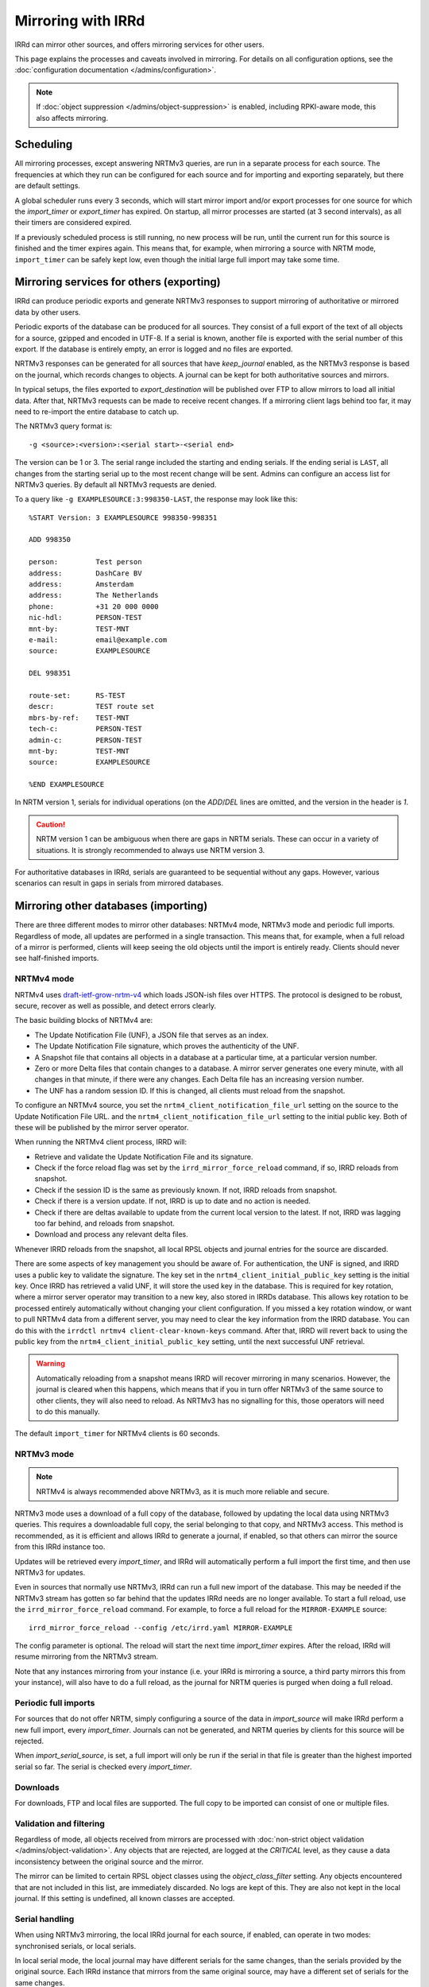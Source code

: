 ===================
Mirroring with IRRd
===================

IRRd can mirror other sources, and offers mirroring services for
other users.

This page explains the processes and caveats involved in mirroring.
For details on all configuration options, see
the :doc:`configuration documentation </admins/configuration>`.

.. note::
    If :doc:`object suppression </admins/object-suppression>` is enabled,
    including RPKI-aware mode, this also affects mirroring.

Scheduling
----------

All mirroring processes, except answering NRTMv3 queries, are run in a separate
process for each source. The frequencies at which they run can be configured
for each source and for importing and exporting separately, but there are
default settings.

A global scheduler runs every 3 seconds, which will start mirror import and/or
export processes for one source for which the `import_timer` or `export_timer`
has expired. On startup, all mirror processes are started (at 3 second intervals),
as all their timers are considered expired.

If a previously scheduled process is still running, no new process will be
run, until the current run for this source is finished and the timer
expires again. This means that, for example, when mirroring a source with NRTM
mode, ``import_timer`` can be safely kept low, even though the initial large
full import may take some time.


Mirroring services for others (exporting)
-----------------------------------------

IRRd can produce periodic exports and generate NRTMv3 responses to support
mirroring of authoritative or mirrored data by other users.

Periodic exports of the database can be produced for all sources. They consist
of a full export of the text of all objects for a source, gzipped and encoded
in UTF-8. If a serial is known, another file is exported with the serial
number of this export. If the database is entirely empty, an error is logged
and no files are exported.

NRTMv3 responses can be generated for all sources that have `keep_journal`
enabled, as the NRTMv3 response is based on the journal, which records changes
to objects. A journal can be kept for both authoritative sources and mirrors.

In typical setups, the files exported to `export_destination` will be published
over FTP to allow mirrors to load all initial data. After that, NRTMv3 requests
can be made to receive recent changes. If a mirroring client lags behind too
far, it may need to re-import the entire database to catch up.

The NRTMv3 query format is::

    -g <source>:<version>:<serial start>-<serial end>

The version can be 1 or 3. The serial range included the starting and ending
serials. If the ending serial is ``LAST``, all changes from the starting serial
up to the most recent change will be sent. Admins can configure an access list
for NRTMv3 queries. By default all NRTMv3 requests are denied.

To a query like ``-g EXAMPLESOURCE:3:998350-LAST``, the response may look
like this::

    %START Version: 3 EXAMPLESOURCE 998350-998351

    ADD 998350

    person:         Test person
    address:        DashCare BV
    address:        Amsterdam
    address:        The Netherlands
    phone:          +31 20 000 0000
    nic-hdl:        PERSON-TEST
    mnt-by:         TEST-MNT
    e-mail:         email@example.com
    source:         EXAMPLESOURCE

    DEL 998351

    route-set:      RS-TEST
    descr:          TEST route set
    mbrs-by-ref:    TEST-MNT
    tech-c:         PERSON-TEST
    admin-c:        PERSON-TEST
    mnt-by:         TEST-MNT
    source:         EXAMPLESOURCE

    %END EXAMPLESOURCE

In NRTM version 1, serials for individual operations (on the `ADD`/`DEL` lines
are omitted, and the version in the header is `1`.

.. caution::
    NRTM version 1 can be ambiguous when there are gaps in NRTM serials. These
    can occur in a variety of situations. It is strongly recommended to always
    use NRTM version 3.

For authoritative databases in IRRd, serials are guaranteed to be sequential
without any gaps. However, various scenarios can result in gaps in
serials from mirrored databases.


Mirroring other databases (importing)
-------------------------------------

There are three different modes to mirror other databases: NRTMv4 mode, NRTMv3 mode
and periodic full imports. Regardless of mode, all updates are performed in a
single transaction. This means that, for example, when a full reload of a mirror
is performed, clients will keep seeing the old objects until the import is
entirely ready. Clients should never see half-finished imports.

NRTMv4 mode
~~~~~~~~~~~
NRTMv4 uses `draft-ietf-grow-nrtm-v4`_ which loads JSON-ish files over HTTPS.
The protocol is designed to be robust, secure, recover as well as possible,
and detect errors clearly.

The basic building blocks of NRTMv4 are:

* The Update Notification File (UNF), a JSON file that serves as an index.
* The Update Notification File signature, which proves the authenticity
  of the UNF.
* A Snapshot file that contains all objects in a database at a particular time,
  at a particular version number.
* Zero or more Delta files that contain changes to a database.
  A mirror server generates one every minute, with all changes in that minute,
  if there were any changes.
  Each Delta file has an increasing version number.
* The UNF has a random session ID. If this is changed, all clients
  must reload from the snapshot.

To configure an NRTMv4 source, you set the ``nrtm4_client_notification_file_url``
setting on the source to the Update Notification File URL.
and the ``nrtm4_client_notification_file_url`` setting to the initial public key.
Both of these will be published by the mirror server operator.

When running the NRTMv4 client process, IRRD will:

* Retrieve and validate the Update Notification File and its signature.
* Check if the force reload flag was set by the ``irrd_mirror_force_reload`` command,
  if so, IRRD reloads from snapshot.
* Check if the session ID is the same as previously known. If not,
  IRRD reloads from snapshot.
* Check if there is a version update. If not, IRRD is up to date and
  no action is needed.
* Check if there are deltas available to update from the current local
  version to the latest. If not, IRRD was lagging too far behind, and
  reloads from snapshot.
* Download and process any relevant delta files.

Whenever IRRD reloads from the snapshot, all local RPSL objects and
journal entries for the source are discarded.

There are some aspects of key management you should be aware of.
For authentication, the UNF is signed, and IRRD uses a public key
to validate the signature. The key set in the
``nrtm4_client_initial_public_key`` setting is the initial key. Once IRRD
has retrieved a valid UNF, it will store the used key in the database.
This is required for key rotation, where a mirror server operator may
transition to a new key, also stored in IRRDs database. This allows
key rotation to be processed entirely automatically without changing your
client configuration. If you missed a key rotation window, or want to
pull NRTMv4 data from a different server, you may need to clear the
key information from the IRRD database.
You can do this with the ``irrdctl nrtmv4 client-clear-known-keys``
command. After that, IRRD will revert back to using the public key from the
``nrtm4_client_initial_public_key`` setting, until the next successful UNF
retrieval.

.. warning::
    Automatically reloading from a snapshot means IRRD will recover
    mirroring in many scenarios. However, the journal is
    cleared when this happens, which means that if you in turn offer
    NRTMv3 of the same source to other clients, they will also
    need to reload. As NRTMv3 has no signalling for this, those
    operators will need to do this manually.

The default ``import_timer`` for NRTMv4 clients is 60 seconds.

.. _draft-ietf-grow-nrtm-v4: https://datatracker.ietf.org/doc/draft-ietf-grow-nrtm-v4/

NRTMv3 mode
~~~~~~~~~~~
.. note::
    NRTMv4 is always recommended above NRTMv3, as it is much more reliable
    and secure.

NRTMv3 mode uses a download of a full copy of the database, followed by updating
the local data using NRTMv3 queries. This requires a downloadable full copy,
the serial belonging to that copy, and NRTMv3 access. This method is recommended,
as it is efficient and allows IRRd to generate a journal, if enabled, so that
others can mirror the source from this IRRd instance too.

Updates will be retrieved every `import_timer`, and IRRd will automatically
perform a full import the first time, and then use NRTMv3 for updates.

Even in sources that normally use NRTMv3, IRRd can run a full new import of the
database. This may be needed if the NRTMv3 stream has gotten so far behind that
the updates IRRd needs are no longer available. To start a full reload,
use the ``irrd_mirror_force_reload`` command. For example, to force a full
reload for the ``MIRROR-EXAMPLE`` source::

    irrd_mirror_force_reload --config /etc/irrd.yaml MIRROR-EXAMPLE

The config parameter is optional. The reload will start the next time
`import_timer` expires. After the reload, IRRd will resume mirroring from
the NRTMv3 stream.

Note that any instances mirroring from your instance (i.e. your IRRd is
mirroring a source, a third party mirrors this from your instance), will also
have to do a full reload, as the journal for NRTM queries is purged when
doing a full reload.

Periodic full imports
~~~~~~~~~~~~~~~~~~~~~
For sources that do not offer NRTM, simply configuring a source of the data in
`import_source` will make IRRd perform a new full import, every `import_timer`.
Journals can not be generated, and NRTM queries by clients for this source will
be rejected.

When `import_serial_source`, is set, a full import will only be run if the
serial in that file is greater than the highest imported serial so far.
The serial is checked every `import_timer`.

Downloads
~~~~~~~~~
For downloads, FTP and local files are supported. The full copy to be
imported can consist of one or multiple files.

Validation and filtering
~~~~~~~~~~~~~~~~~~~~~~~~
Regardless of mode, all objects received from mirrors are processed with
:doc:`non-strict object validation </admins/object-validation>`. Any objects
that are rejected, are logged at the `CRITICAL` level, as they cause a data
inconsistency between the original source and the mirror.

The mirror can be limited to certain RPSL object classes using the
`object_class_filter` setting. Any objects encountered that are not included
in this list, are immediately discarded. No logs are kept of this. They
are also not kept in the local journal.
If this setting is undefined, all known classes are accepted.

.. _mirroring-nrtm-serials:

Serial handling
~~~~~~~~~~~~~~~
When using NRTMv3 mirroring, the local IRRd journal for each source, if enabled,
can operate in two modes: synchronised serials, or local serials.

In local serial mode, the local journal may have different serials for the same
changes, than the serials provided by the original source. Each IRRd instance
that mirrors from the same original source, may have a different set of serials
for the same changes.

In synchronised serial mode, the local IRRd journal has the same serial for
each change as the original NRTMv3 source. Serials of NRTMv3 operations that are
filtered out by the object class filter are skipped.

IRRd automatically uses synchronised serials for a source if these conditions
are all true:

* :doc:`RPKI-aware mode </admins/rpki>` is disabled, or
  ``sources.{name}.rpki_excluded`` is set for the source, and this
  has been the case since the last full reload.
* The :doc:`scopefilter </admins/scopefilter>` is disabled, or
  ``sources.{name}.scopefilter_excluded`` is set for the source,
  and this has been the case since the last full reload.
* :doc:`Route object preference </admins/route-object-preference>` is not
  enabled for the source.
  and this has been the case since the last full reload.
* The ``sources.{name}.nrtm_host`` setting is set for the source.

In all other circumstances, IRRd uses local serials. This is necessary because
object suppression can cause IRRd to generate local
journal entries, causing the serials to run out of sync.

When users change their NRTMv3 source to a different one when using local serials,
they should reload the entire database from that source, not just resume NRTMv3
streaming. Simply changing the NRTMv3 host may lead to missing data.

If you disable all object suppression (RPKI, scope filter and route object
preference) for a source or your
whole IRRd instance, but they were enabled previously, IRRd will keep
using local serials, because the local journal still contains entries
generated by these features. To enable synchronised serials in this case,
use the ``irrd_mirror_force_reload`` command, which resets the local
journal.

You can check whether a source is using synchronised serials with the
`!J` query.


Manually loading data
---------------------
IRRd also supports manually loading data. The primary use for this is a
scenario where an external system or script generate RPSL data, and
IRRd should serve that data. It can also be useful for testing.

It's somewhat different from typical mirroring, where the authority
for the data lies with a third party. For this reason, manual data loading
uses stricter validation as well.

There are two ways to use manual data loading:

* Calling the ``irrd_load_database`` command periodically. Each call will
  overwrite all data for a specific source, and erase existing journal
  entries.
* Calling the ``irrd_load_database`` command once, and then using the
  ``irrd_update_database`` command to update the state of the database.
  This may be slower, but will generate journal entries to support offering
  NRTMv3 mirroring services.

.. caution::
    This process is intended for data sources such as produced by scripts.
    The validation is quite strict, as in script output, an error in script
    execution is a likely cause for any issues in the data.
    To force a reload of a regular mirror that normally uses NRTMv3,
    use the ``irrd_mirror_force_reload`` command instead.
    Mixing manual data loading with the regular mirroring options documented
    above is not recommended.

Command usage
~~~~~~~~~~~~~
The ``irrd_load_database`` and ``irrd_update_database`` command work as follows:

* The command can be called, providing a name of a source and a path to
  the file to import. This file can not be gzipped.
* The source must already be in the config file, with empty settings
  otherwise if no other settings are needed. The source does not have to
  be authoritative.
* Upon encountering the first error, the process is aborted, and an error
  is printed to stdout. No records are made/changed in the database or in
  the logs, the previously existing objects will remain in the database.
  The exit status is 1.
* When no errors were encountered, the provided file is considered the new
  and current state for the source. Log messages are written about the
  result of the import. The exit status is 0. Nothing is written to stdout.
* An error means encountering an object that raises errors in
  :doc:`non-strict object validation </admins/object-validation>`,
  an object with an unknown object class, or an object for which
  the `source` attribute is inconsistent with the `--source` argument.
  Unknown object classes that start with ``*xx`` are silently ignored,
  as these are harmless artefacts from certain legacy IRRd versions.
* The object class filter configured, if any, is followed.
* Manual object loading and other mirroring settings can not be mixed
  for the same source. Both commands will return an error and exit with
  status 2 if ``import_source`` or ``import_serial_source`` are set for
  the provided source.

Serial handling
~~~~~~~~~~~~~~~
The ``irrd_load_database`` command can be passed a serial to set:

* If no serial is provided, and none has in the past, no serial is
  recorded. This is similar to sources that have ``import_source``
  set, but not ``import_serial_source``.
* If no serial is provided, but a serial has been provided in a past
  command, or through another mirroring process, the existing serial
  is kept.
* If a lower serial is provided than in a past import, the lower
  serial is recorded, but the existing data is still overwritten.
  This is not recommended.
* The data is always reloaded from the provided file regardless of
  whether a serial was provided, or what the provided serial is.

.. note::
    When other databases mirror the source being loaded,
    it is advisable to use incrementing serials, as they may use the
    CURRENTSERIAL file to determine whether to run a new import.

The ``irrd_update_database`` command automatically generates the correct
serials, as required for NRTMv3 support.

Examples
~~~~~~~~
For example, to load data for source TEST with serial 10::

    irrd_load_database --source TEST --serial 10 testv1.db

This command will replace all objects for source `TEST` with the contents of
``testv1.db``, and delete all journal entries.

To update the database from a new file::

    irrd_update_database --source TEST testv2.db

This command will update the objects for source `TEST` to match the contents
of `testv2.db`. Journal entries, available over NRTMv3, are generated for the
changes between ``testv1.db`` and ``testv2.db``.

The ``--config`` parameter can be used to read the configuration from a
different config file. Note that this script always acts on the current
configuration file - not on the configuration that IRRd started with.

.. caution::
    Each time ``irrd_load_database`` is called, all existing journal
    entries for the source are discarded, as they may no longer be complete.
    This breaks any ongoing NRTMv3 mirroring by third parties.
    This only applies if loading was successful.

Performance
~~~~~~~~~~~
The ``irrd_update_database`` command is one of the slower processes in IRRd,
due to the complexity of determining the changes between the data sets.
It is not intended for larger data sets, e.g. those over 150.000 objects.

